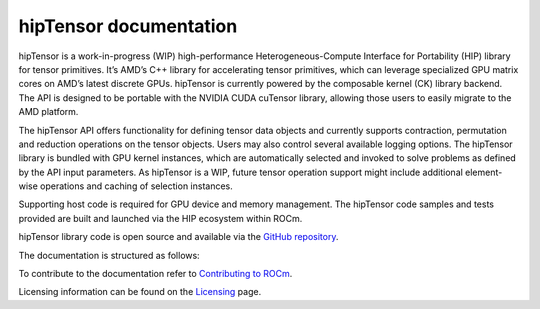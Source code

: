 .. meta::
   :description: A high-performance HIP library for tensor primitives
   :keywords: hipTensor, ROCm, library, API, tool

.. _index:

===========================
hipTensor documentation
===========================

hipTensor is a work-in-progress (WIP) high-performance Heterogeneous-Compute Interface for Portability (HIP) library for tensor primitives. It’s AMD’s C++ library for accelerating tensor primitives, which can leverage specialized GPU matrix cores on AMD’s latest discrete GPUs. hipTensor is currently powered by the composable kernel (CK) library backend. The API is designed to be portable with the NVIDIA CUDA cuTensor library, allowing those users to easily migrate to the AMD platform.

The hipTensor API offers functionality for defining tensor data objects and currently supports contraction, permutation and reduction operations on the tensor objects. Users may also control several available logging options. The hipTensor library is bundled with GPU kernel instances, which are automatically selected and invoked to solve problems as defined by the API input parameters. As hipTensor is a WIP, future tensor operation support might include additional element-wise operations and caching of selection instances.

Supporting host code is required for GPU device and memory management. The hipTensor code samples and tests provided are built and launched via the HIP ecosystem within ROCm.

hipTensor library code is open source and available via the `GitHub repository <https://github.com/ROCm/hipTensor>`_.

The documentation is structured as follows:

.. grid:: 2
  :gutter: 3

  .. grid-item-card:: Install

    * :ref:`installation`

  .. grid-item-card:: Conceptual

    * :ref:`programmers-guide`

  .. grid-item-card:: API reference

    * :ref:`api-reference`

  .. grid-item-card:: Contribution

    * :ref:`contributors-guide`

To contribute to the documentation refer to
`Contributing to ROCm  <https://rocm.docs.amd.com/en/latest/contribute/contributing.html>`_.

Licensing information can be found on the
`Licensing <https://rocm.docs.amd.com/en/latest/about/license.html>`_ page.
